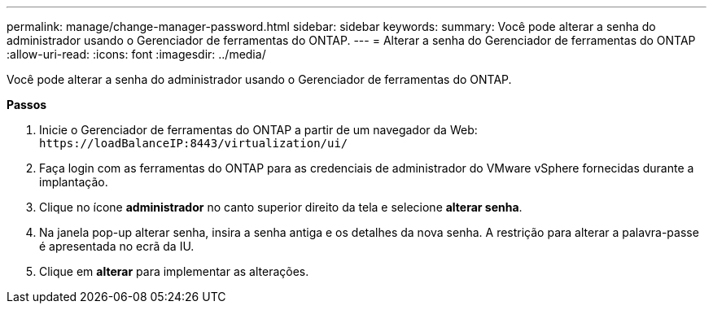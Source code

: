 ---
permalink: manage/change-manager-password.html 
sidebar: sidebar 
keywords:  
summary: Você pode alterar a senha do administrador usando o Gerenciador de ferramentas do ONTAP. 
---
= Alterar a senha do Gerenciador de ferramentas do ONTAP
:allow-uri-read: 
:icons: font
:imagesdir: ../media/


[role="lead"]
Você pode alterar a senha do administrador usando o Gerenciador de ferramentas do ONTAP.

*Passos*

. Inicie o Gerenciador de ferramentas do ONTAP a partir de um navegador da Web: `\https://loadBalanceIP:8443/virtualization/ui/`
. Faça login com as ferramentas do ONTAP para as credenciais de administrador do VMware vSphere fornecidas durante a implantação.
. Clique no ícone *administrador* no canto superior direito da tela e selecione *alterar senha*.
. Na janela pop-up alterar senha, insira a senha antiga e os detalhes da nova senha. A restrição para alterar a palavra-passe é apresentada no ecrã da IU.
. Clique em *alterar* para implementar as alterações.

